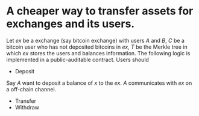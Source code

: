 * A cheaper way to transfer assets for exchanges and its users.
Let \( ex \) be a exchange (say bitcoin exchange) with users \( A \) and \( B \), \( C \) be a bitcoin user who has not deposited bitcoins in \( ex \), \( T \) be the Merkle tree in which \( ex \) stores the users and balances information. The following logic is implemented in a public-auditable contract. Users should 
+ Deposit
Say \( A \) want to deposit a balance of \( x \) to the \( ex \). \( A \) communicates with \( ex \) on a off-chain channel.
+ Transfer
+ Withdraw